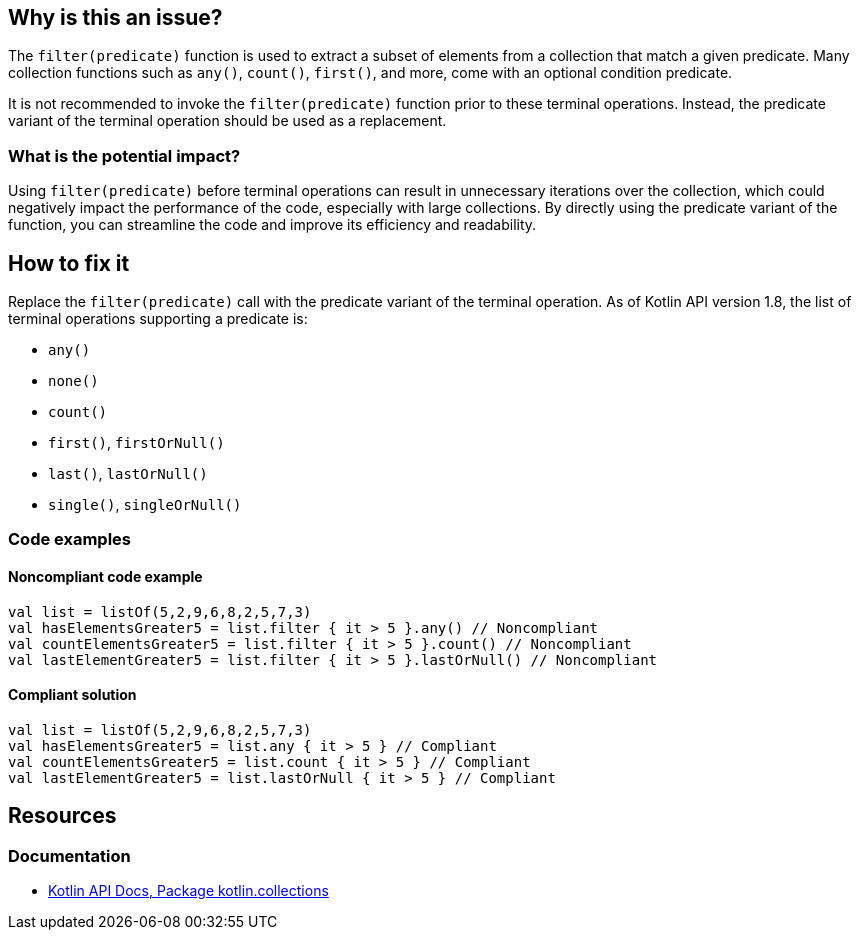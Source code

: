 == Why is this an issue?

The `filter(predicate)` function is used to extract a subset of elements from a collection that match a given predicate.
Many collection functions such as `any()`, `count()`, `first()`, and more, come with an optional condition predicate.

It is not recommended to invoke the `filter(predicate)` function prior to these terminal operations.
Instead, the predicate variant of the terminal operation should be used as a replacement.

=== What is the potential impact?

Using `filter(predicate)` before terminal operations can result in unnecessary iterations over the collection, which could negatively impact the performance of the code, especially with large collections. By directly using the predicate variant of the function, you can streamline the code and improve its efficiency and readability.

== How to fix it

Replace the `filter(predicate)` call with the predicate variant of the terminal operation.
As of Kotlin API version 1.8, the list of terminal operations supporting a predicate is:

* `any()`
* `none()`
* `count()`
* `first()`, `firstOrNull()`
* `last()`, `lastOrNull()`
* `single()`, `singleOrNull()`

=== Code examples

==== Noncompliant code example

[source,kotlin,diff-id=1,diff-type=noncompliant]
----
val list = listOf(5,2,9,6,8,2,5,7,3)
val hasElementsGreater5 = list.filter { it > 5 }.any() // Noncompliant
val countElementsGreater5 = list.filter { it > 5 }.count() // Noncompliant
val lastElementGreater5 = list.filter { it > 5 }.lastOrNull() // Noncompliant
----

==== Compliant solution

[source,kotlin,diff-id=1,diff-type=compliant]
----
val list = listOf(5,2,9,6,8,2,5,7,3)
val hasElementsGreater5 = list.any { it > 5 } // Compliant
val countElementsGreater5 = list.count { it > 5 } // Compliant
val lastElementGreater5 = list.lastOrNull { it > 5 } // Compliant
----

== Resources

=== Documentation

* https://kotlinlang.org/api/latest/jvm/stdlib/kotlin.collections/[Kotlin API Docs, Package kotlin.collections]

